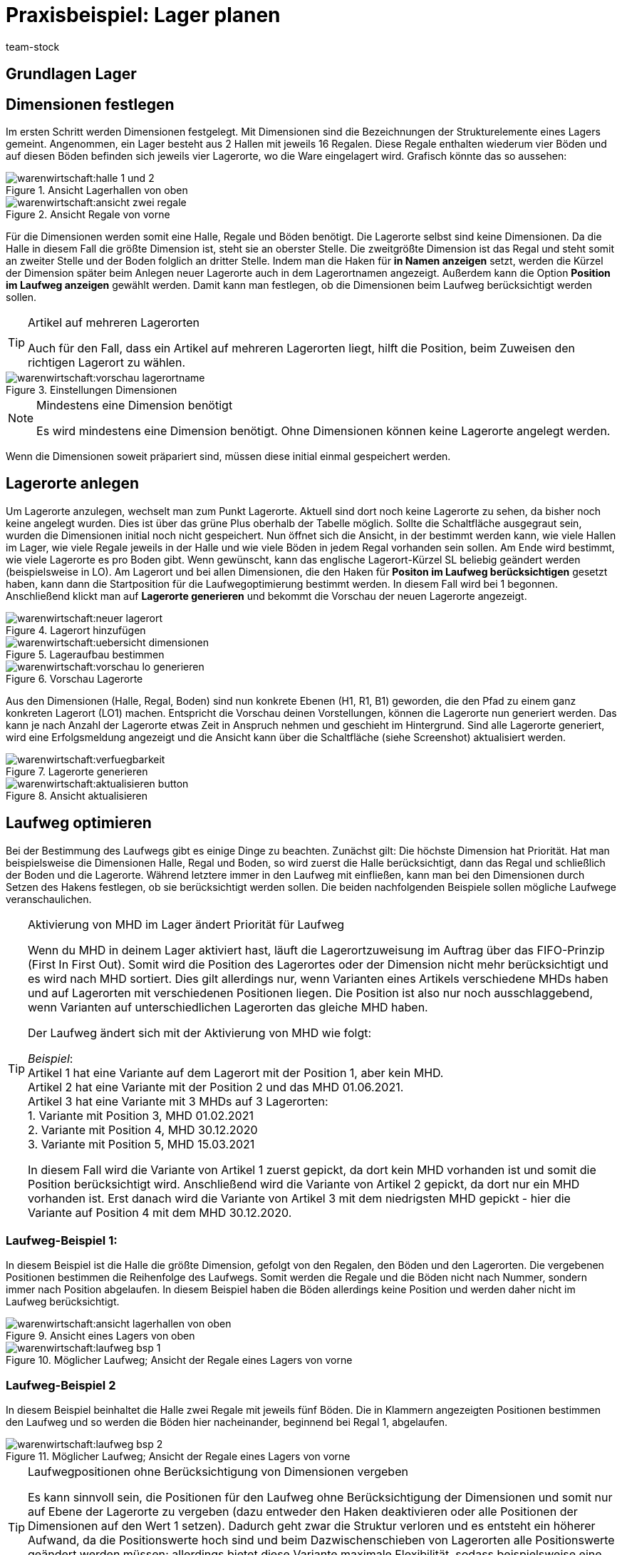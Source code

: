 = Praxisbeispiel: Lager planen
:keywords: Best Practices, Praxisbeispiel, Lager einrichten, Dimension, Halle, Regal, Boden, Lagerort, Laufweg, Laufweg optimieren, Lagerortetikett, Lagerort-Etikett, Pickvorgang, Lagerstruktur, Lageraufbau, Lagerortname
:id: Y67WMM2
:author: team-stock

//In diesem Praxisbeispiel zeigen wir dir alles rund um die Einrichtung eines Lagers, wozu das Festlegen von Dimensionen, das Anlegen von Lagerorten, das Optimieren des Laufwegs und das Erstellen von Lagerort-Etiketten gehört.

[#10]
== Grundlagen Lager

////
Je größer dein Lager ist und je mehr Artikel darin gelagert werden, desto wichtiger ist es, Struktur zu schaffen, damit deine Lagerist:innen beim Wareneingang und beim Pickvorgang optimal geführt werden und deine Artikel an der bestmöglichen Stelle im Lager gelagert werden.
Dazu brauchst du eine für dein Lager optimierte Lagerstruktur, bestehend aus Dimensionen und Lagerorten und einem für dein Lager optimierten Laufweg. +
Beachte, dass es hierbei sinnvoll ist, etwas mehr Zeit in die Planung der Lagerstruktur und des Laufwegs zu investieren, damit diese Struktur auch für eventuelle Erweiterungen deines Lagers vorbereitet ist. So solltest du dir z.B. über die Anzahl der Dimensionen im Klaren sein.
Wie genau du dein Lager mit Lagerorten und Dimensionen versehen kannst, zeigen wir dir nachfolgend.
////

[#20]
== Dimensionen festlegen

Im ersten Schritt werden Dimensionen festgelegt. Mit Dimensionen sind die Bezeichnungen der Strukturelemente eines Lagers gemeint. Angenommen, ein Lager besteht aus 2 Hallen mit jeweils 16 Regalen. Diese Regale enthalten wiederum vier Böden und auf diesen Böden befinden sich jeweils vier Lagerorte, wo die Ware eingelagert wird.
Grafisch könnte das so aussehen:

.Ansicht Lagerhallen von oben
image::warenwirtschaft:halle-1-und-2.png[]

.Ansicht Regale von vorne
image::warenwirtschaft:ansicht-zwei-regale.png[]

Für die Dimensionen werden somit eine Halle, Regale und Böden benötigt. Die Lagerorte selbst sind keine Dimensionen.
Da die Halle in diesem Fall die größte Dimension ist, steht sie an oberster Stelle. Die zweitgrößte Dimension ist das Regal und steht somit an zweiter Stelle und der Boden folglich an dritter Stelle.
Indem man die Haken für *in Namen anzeigen* setzt, werden die Kürzel der Dimension später beim Anlegen neuer Lagerorte auch in dem Lagerortnamen angezeigt. Außerdem kann die Option *Position im Laufweg anzeigen* gewählt werden. Damit kann man festlegen, ob die Dimensionen beim Laufweg berücksichtigt werden sollen.

[TIP]
.Artikel auf mehreren Lagerorten
====
Auch für den Fall, dass ein Artikel auf mehreren Lagerorten liegt, hilft die Position, beim Zuweisen den richtigen Lagerort zu wählen.
====

.Einstellungen Dimensionen
image::warenwirtschaft:vorschau-lagerortname.png[]

[NOTE]
.Mindestens eine Dimension benötigt
====
Es wird mindestens eine Dimension benötigt. Ohne Dimensionen können keine Lagerorte angelegt werden.
====
Wenn die Dimensionen soweit präpariert sind, müssen diese initial einmal gespeichert werden.

[#30]
== Lagerorte anlegen

Um Lagerorte anzulegen, wechselt man zum Punkt Lagerorte. Aktuell sind dort noch keine Lagerorte zu sehen, da bisher noch keine angelegt wurden. Dies ist über das grüne Plus oberhalb der Tabelle möglich. Sollte die Schaltfläche ausgegraut sein, wurden die Dimensionen initial noch nicht gespeichert.
Nun öffnet sich die Ansicht, in der bestimmt werden kann, wie viele Hallen im Lager, wie viele Regale jeweils in der Halle und wie viele Böden in jedem Regal vorhanden sein sollen. Am Ende wird bestimmt, wie viele Lagerorte es pro Boden gibt. Wenn gewünscht, kann das englische Lagerort-Kürzel SL beliebig geändert werden (beispielsweise in LO). Am Lagerort und bei allen Dimensionen, die den Haken für *Positon im Laufweg berücksichtigen* gesetzt haben, kann dann die Startposition für die Laufwegoptimierung bestimmt werden. In diesem Fall wird bei 1 begonnen. Anschließend klickt man auf *Lagerorte generieren* und bekommt die Vorschau der neuen Lagerorte angezeigt.

.Lagerort hinzufügen
image::warenwirtschaft:neuer-lagerort.png[]

.Lageraufbau bestimmen
image::warenwirtschaft:uebersicht-dimensionen.png[]

.Vorschau Lagerorte
image::warenwirtschaft:vorschau-lo-generieren.png[]

Aus den Dimensionen (Halle, Regal, Boden) sind nun konkrete Ebenen (H1, R1, B1) geworden, die den Pfad zu einem ganz konkreten Lagerort (LO1) machen. Entspricht die Vorschau deinen Vorstellungen, können die Lagerorte nun generiert werden.
Das kann je nach Anzahl der Lagerorte etwas Zeit in Anspruch nehmen und geschieht im Hintergrund. Sind alle Lagerorte generiert, wird eine Erfolgsmeldung angezeigt und die Ansicht kann über die Schaltfläche (siehe Screenshot) aktualisiert werden.

.Lagerorte generieren
image::warenwirtschaft:verfuegbarkeit.png[]

.Ansicht aktualisieren
image::warenwirtschaft:aktualisieren-button.png[]

[#40]
== Laufweg optimieren

Bei der Bestimmung des Laufwegs gibt es einige Dinge zu beachten. Zunächst gilt: Die höchste Dimension hat Priorität. Hat man beispielsweise die Dimensionen Halle, Regal und Boden, so wird zuerst die Halle berücksichtigt, dann das Regal und schließlich der Boden und die Lagerorte. Während letztere immer in den Laufweg mit einfließen, kann man bei den Dimensionen durch Setzen des Hakens festlegen, ob sie berücksichtigt werden sollen.
Die beiden nachfolgenden Beispiele sollen mögliche Laufwege veranschaulichen.

[TIP]
.Aktivierung von MHD im Lager ändert Priorität für Laufweg
====
Wenn du MHD in deinem Lager aktiviert hast, läuft die Lagerortzuweisung im Auftrag über das FIFO-Prinzip (First In First Out). Somit wird die Position des Lagerortes oder der Dimension nicht mehr berücksichtigt und es wird nach MHD sortiert. Dies gilt allerdings nur, wenn Varianten eines Artikels verschiedene MHDs haben und auf Lagerorten mit verschiedenen Positionen liegen. Die Position ist also nur noch ausschlaggebend, wenn Varianten auf unterschiedlichen Lagerorten das gleiche MHD haben. +

Der Laufweg ändert sich mit der Aktivierung von MHD wie folgt: +

_Beispiel_: +
Artikel 1 hat eine Variante auf dem Lagerort mit der Position 1, aber kein MHD. +
Artikel 2 hat eine Variante mit der Position 2 und das MHD 01.06.2021. +
Artikel 3 hat eine Variante mit 3 MHDs auf 3 Lagerorten: +
1. Variante mit Position 3, MHD 01.02.2021 +
2. Variante mit Position 4, MHD 30.12.2020 +
3. Variante mit Position 5, MHD 15.03.2021 +

In diesem Fall wird die Variante von Artikel 1 zuerst gepickt, da dort kein MHD vorhanden ist und somit die Position berücksichtigt wird. Anschließend wird die Variante von Artikel 2 gepickt, da dort nur ein MHD vorhanden ist. Erst danach wird die Variante von Artikel 3 mit dem niedrigsten MHD gepickt - hier die Variante auf Position 4 mit dem MHD 30.12.2020.
====

[#50]
=== Laufweg-Beispiel 1:

In diesem Beispiel ist die Halle die größte Dimension, gefolgt von den Regalen, den Böden und den Lagerorten. Die vergebenen Positionen bestimmen die Reihenfolge des Laufwegs. Somit werden die Regale und die Böden nicht nach Nummer, sondern immer nach Position abgelaufen. In diesem Beispiel haben die Böden allerdings keine Position und werden daher nicht im Laufweg berücksichtigt.

.Ansicht eines Lagers von oben
image::warenwirtschaft:ansicht-lagerhallen-von-oben.png[]

.Möglicher Laufweg; Ansicht der Regale eines Lagers von vorne
image::warenwirtschaft:laufweg-bsp-1.png[]

[#60]
=== Laufweg-Beispiel 2

In diesem Beispiel beinhaltet die Halle zwei Regale mit jeweils fünf Böden. Die in Klammern angezeigten Positionen bestimmen den Laufweg und so werden die Böden hier nacheinander, beginnend bei Regal 1, abgelaufen.

.Möglicher Laufweg; Ansicht der Regale eines Lagers von vorne
image::warenwirtschaft:laufweg-bsp-2.png[]

[TIP]
.Laufwegpositionen ohne Berücksichtigung von Dimensionen vergeben
====
Es kann sinnvoll sein, die Positionen für den Laufweg ohne Berücksichtigung der Dimensionen und somit nur auf Ebene der Lagerorte zu vergeben (dazu entweder den Haken deaktivieren oder alle Positionen der Dimensionen auf den Wert 1 setzen). Dadurch geht zwar die Struktur verloren und es entsteht ein höherer Aufwand, da die Positionswerte hoch sind und beim Dazwischenschieben von Lagerorten alle Positionswerte geändert werden müssen; allerdings bietet diese Variante maximale Flexibilität, sodass beispielsweise eine Pickzone auf der untersten Ebene von Hochregalen erstellt oder einzelne Lagerorte bevorzugt behandelt werden können.
====

[#70]
== Lagerort-Etiketten erstellen

Um ein Lagerort-Etikett zu erstellen, gehe zunächst in das Menü *Einrichtung » Waren » Lager* und öffne dort zuerst das Lager und anschließend die Lagerorte.
Wähle die Lagerorte und klicke auf *Drucken*. Dadurch wird eine PDF-Datei für alle markierten Lagerorte erstellt.
Alternativ kannst du im Bereich *Aufbau anpassen* auch Label für alle Lagerorte innerhalb einer gewählten Dimension erstellen. Mit Klick auf *Drucken* wird dann eine PDF-Datei für alle Lagerorte erstellt, die in der markierten Dimension (und deren Unterdimensionen) liegen.

.Gewählte Lagerorte
image::warenwirtschaft:markierte-lo-drucken.png[]

.Lagerort-Etikett drucken
image::warenwirtschaft:drucken-button.png[]

Der Ausdruck sieht dann beispielsweise so aus:

.Beispiel Lagerort-Etikett
image::warenwirtschaft:etikett.png[]

[NOTE]
====
Achte darauf, dass der Lagerortname nicht zu lang ist. Ansonsten kann es sein, dass dieser nicht auf das Etikett passt.
====

Möchtest du Änderungen an den Etiketten vornehmen, kannst du dies im Menü *Einrichtung » Waren » Lager » Lagerauswahl » Label* tun. Diese Übersicht bietet dir die Möglichkeit, die Einstellungen anzupassen und die Etiketten nach deinen Wünschen zu gestalten.
